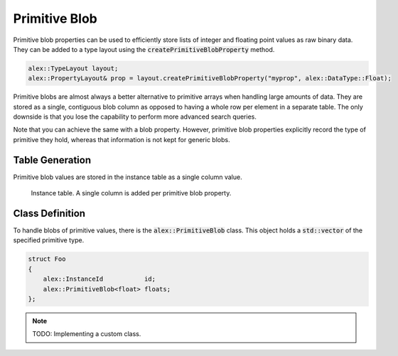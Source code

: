 Primitive Blob
==============

Primitive blob properties can be used to efficiently store lists of integer and floating point values as raw binary
data. They can be added to a type layout using the :code:`createPrimitiveBlobProperty` method.

.. code-block:: cpp

    alex::TypeLayout layout;
    alex::PropertyLayout& prop = layout.createPrimitiveBlobProperty("myprop", alex::DataType::Float);

Primitive blobs are almost always a better alternative to primitive arrays when handling large amounts of data. They are
stored as a single, contiguous blob column as opposed to having a whole row per element in a separate table. The only
downside is that you lose the capability to perform more advanced search queries.

Note that you can achieve the same with a blob property. However, primitive blob properties explicitly record the type
of primitive they hold, whereas that information is not kept for generic blobs.

Table Generation
----------------

Primitive blob values are stored in the instance table as a single column value.

.. figure:: /_static/images/tables/primitive_blob.svg

    Instance table. A single column is added per primitive blob property.

Class Definition
----------------

To handle blobs of primitive values, there is the :code:`alex::PrimitiveBlob` class. This object holds a
:code:`std::vector` of the specified primitive type.

.. code-block:: cpp

    struct Foo
    {
        alex::InstanceId           id;
        alex::PrimitiveBlob<float> floats;
    };

.. note:: 

    TODO: Implementing a custom class.
